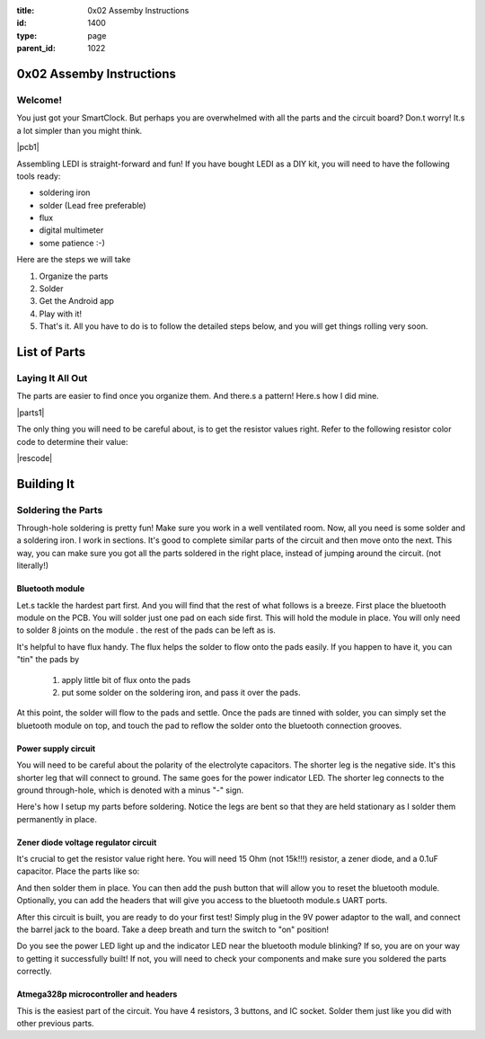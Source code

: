 :title: 0x02 Assemby Instructions
:id: 1400
:type: page
:parent_id: 1022


0x02 Assemby Instructions
=========================

Welcome!
--------

You just got your SmartClock. But perhaps you are overwhelmed with all the parts
and the circuit board? Don.t worry! It.s a lot simpler than you might think.

|pcb1|

Assembling LEDI is straight-forward and fun! If you have bought LEDI as a DIY
kit, you will need to have the following tools ready:

* soldering iron
* solder (Lead free preferable)
* flux
* digital multimeter
* some patience  :-)

Here are the steps we will take

1. Organize the parts
2. Solder
3. Get the Android app
4. Play with it!
5. That's it. All you have to do is to follow the detailed steps below,
   and you will get things rolling very soon.



List of Parts
=============




Laying It All Out
-----------------

The parts are easier to find once you organize them. And there.s a pattern!
Here.s how I did mine.

|parts1|

The only thing you will need to be careful about, is to get the resistor values
right. Refer to the following resistor color code to determine their value:

|rescode|


Building It
===========


Soldering the Parts
-------------------

Through-hole soldering is pretty fun! Make sure you work in a well ventilated room.
Now, all you need is some solder and a soldering iron. I work in sections.
It's good to complete similar parts of the circuit and then move onto the next. 
This way, you can make sure you got all the parts soldered in the right place,
instead of jumping around the circuit. (not literally!)

Bluetooth module
~~~~~~~~~~~~~~~~
Let.s tackle the hardest part first. And you will find that the rest of what follows
is a breeze. First place the bluetooth module on the PCB. You will solder just one
pad on each side first. This will hold the module in place. You will only need to
solder 8 joints on the module . the rest of the pads can be left as is.

It's helpful to have flux handy. The flux helps the solder to flow onto the pads easily.
If you happen to have it, you can "tin" the pads by

  #. apply little bit of flux onto the pads
  #. put some solder on the soldering iron, and pass it over the pads.

At this point, the solder will flow to the pads and settle. Once the pads are tinned
with solder, you can simply set the bluetooth module on top, and touch the pad to
reflow the solder onto the bluetooth connection grooves.

 
Power supply circuit
~~~~~~~~~~~~~~~~~~~~
 
You will need to be careful about the polarity of the electrolyte capacitors.
The shorter leg is the negative side. It's this shorter leg that will connect
to ground. The same goes for the power indicator LED. The shorter leg connects
to the ground through-hole, which is denoted with a minus "-" sign.

Here's how I setup my parts before soldering. Notice the legs are bent so that
they are held stationary as I solder them permanently in place.
 

Zener diode voltage regulator circuit 
~~~~~~~~~~~~~~~~~~~~~~~~~~~~~~~~~~~~~
 
It's crucial to get the resistor value right here. You will need 15 Ohm (not 15k!!!)
resistor, a zener diode, and a 0.1uF capacitor. Place the parts like so:


And then solder them in place. You can then add the push button that will allow you
to reset the bluetooth module. Optionally, you can add the headers that will give you
access to the bluetooth module.s UART ports.

After this circuit is built, you are ready to do your first test! Simply plug in the 9V
power adaptor to the wall, and connect the barrel jack to the board. Take a deep breath
and turn the switch to "on" position!

Do you see the power LED light up and the indicator LED near the bluetooth module
blinking? If so, you are on your way to getting it successfully built!
If not, you will need to check your components and make sure you soldered the
parts correctly.
 

Atmega328p microcontroller and headers
~~~~~~~~~~~~~~~~~~~~~~~~~~~~~~~~~~~~~~

This is the easiest part of the circuit. You have 4 resistors, 3 buttons, and IC socket.
Solder them just like you did with other previous parts.
 


.. |pcb1| image:: http://techversat.com/wp-content/uploads/2012/09/tut_pcb_close.jpg
   :uploaded: http://techversat.com/wp-content/uploads/tut_pcb_close.jpg
.. |parts1| image:: http://techversat.com/wp-content/uploads/2012/09/tut_parts011.jpg
   :uploaded: http://techversat.com/wp-content/uploads/tut_parts011.jpg
.. |rescode| image:: http://techversat.com/wp-content/uploads/2012/09/resistor_code1.gif
   :uploaded: http://techversat.com/wp-content/uploads/resistor_code1.gif
